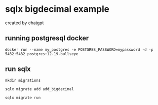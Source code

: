 * sqlx bigdecimal example

created by chatgpt

** running postgresql docker

#+begin_src shell
docker run --name my_postgres -e POSTGRES_PASSWORD=mypassword -d -p 5432:5432 postgres:12.19-bullseye
#+end_src

** run sqlx

#+begin_src shell
mkdir migrations

sqlx migrate add add_bigdecimal

sqlx migrate run
#+end_src
